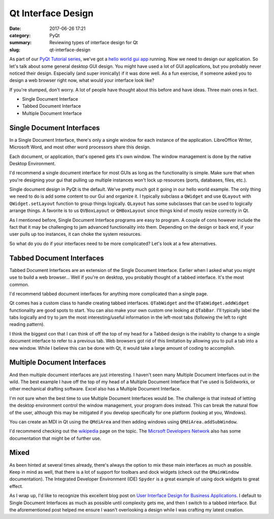 ###################
Qt Interface Design
###################

:date: 2017-06-26 17:21
:category: PyQt
:summary: Reviewing types of interface design for Qt
:slug: qt-interface-design

As part of our `PyQt Tutorial series`_, we've got a `hello world gui app`_ running. Now we need to design our application. So let's talk about some general desktop GUI design. You might have used a lot of GUI applications, but you probably never noticed their design. Especially (and super ironically) if it was done well. As a fun exercise, if someone asked you to design a web browser right now, what would your interface look like? 

If you're stumped, don't worry. A lot of people have thought about this before and have ideas. Three main ones in fact.

- Single Document Interface
- Tabbed Document Interface
- Multiple Document Interface

Single Document Interfaces
--------------------------

In a Single Document Interface, there's only a single window for each instance of the application. LibreOffice Writer, Microsoft Word, and most other word processors share this design.

.. image:: {filename}/images/libreoffice-snap.png

Each document, or application, that's opened gets it's own window. The window management is done by the native Desktop Environment.

I'd recommend a single document interface for most GUIs as long as the functionality is simple. Make sure that when you're designing your gui that pulling up multiple instances won't lock up resources (ports, databases, files, etc.).

.. TODO add in some example code of a single document design.

Single document design in PyQt is the default. We've pretty much got it going in our hello world example. The only thing we need to do is add some content to our Gui and organize it. I typically subclass a ``QWidget`` and use ``QLayout`` with ``QWidget.setLayout`` function to group things logically. ``QLayout`` has some subclasses that can be used to logically arrange things. A favorite is to us ``QVBoxLayout`` or ``QHBoxLayout`` since things kind of mostly resize correctly in Qt.

As I mentioned before, Single Document Interface programs are easy to program. A couple of cons however include the fact that it may be challenging to jam advanced functionality into them. Depending on the design or back end, if your user pulls up too instances, it can choke the system resources.

So what do you do if your interfaces need to be more complicated? Let's look at a few alternatives.

Tabbed Document Interfaces
--------------------------

Tabbed Document Interfaces are an extension of the Single Document Interface. Earlier when I asked what you might use to build a web browser... Well if you're on desktop, you probably thought of a tabbed interface. It's the most common.

.. image:: {filename}/images/chrome-snap.png

I'd recommend tabbed document interfaces for anything more complicated than a single page.

Qt comes has a custom class to handle creating tabbed interfaces. ``QTabWidget`` and the ``QTabWidget.addWidget`` functionality are good spots to start. You can also make your own custom one looking at ``QTabBar``. I'll typically label the tabs logically and try to jam the most interesting/useful information in the left-most tabs (following the left to right reading pattern).

I think the biggest con that I can think of off the top of my head for a Tabbed design is the inability to change to a single document interface to refer to a previous tab. Web browsers got rid of this limitation by allowing you to pull a tab into a new window. While I believe this can be done with Qt, it would take a large amount of coding to accomplish.

Multiple Document Interfaces
----------------------------

And then multiple document interfaces are just interesting. I haven't seen many Multiple Document Interfaces out in the wild. The best example I have off the top of my head of a Multiple Document Interface that I've used is Solidworks, or other mechanical drafting software. Excel also has a Multiple Document Interface.

.. image:: https://i-msdn.sec.s-msft.com/dynimg/IC6922.gif

I'm not sure when the best time to use Multiple Document Interfaces would be. The challenge is that instead of letting the desktop environment control the window management, your program does instead. This can break the natural flow of the user, although this may be mitigated if you develop specifically for one platform (looking at you, Windows).

You can create an MDI in Qt using the ``QMdiArea`` and then adding windows using ``QMdiArea.addSubWindow``.

I'd recommend checking out the `wikipedia`_ page on the topic. The `Micrsoft Developers Network`_ also has some documentation that might be of further use.

Mixed
-----

As been hinted at several times already, there's always the option to mix these main interfaces as much as possible. Keep in mind as well, that there is a lot of support for toolbars and dock widgets (check out the ``QMainWindow`` documentation). The Integrated Developer Environment (IDE) ``Spyder`` is a great example of using dock widgets to great effect. 

As I wrap up, I'd like to recognize this excellent blog post on `User Interface Design for Business Applications`_. I default to Single Document Interfaces as much as possible until complexity gets me, and then I switch to a tabbed interface. But the aforementioned post helped me ensure I wasn't overlooking a design while I was crafting my latest creation.


.. _`hello world gui app`: {filename}/pyqt-hello-world.rst
.. _`User Interface Design for Business Applications`: https://richnewman.wordpress.com/category/tabbed-document-interface/
.. _`wikipedia`: https://en.wikipedia.org/wiki/Multiple_document_interface
.. _`Micrsoft Developers Network`: https://msdn.microsoft.com/en-us/library/ms997505.aspx?ranMID=24542&ranEAID=TnL5HPStwNw&ranSiteID=TnL5HPStwNw-L9gN68KGHNTwS1y_SVKSfw&tduid=(0b68db1eaba6ffcc15fac5f2d8ab4540)(256380)(2459594)(TnL5HPStwNw-L9gN68KGHNTwS1y_SVKSfw)() 
.. _`PyQt Tutorial series`: {filename}/pyqt-tutorial.rst

